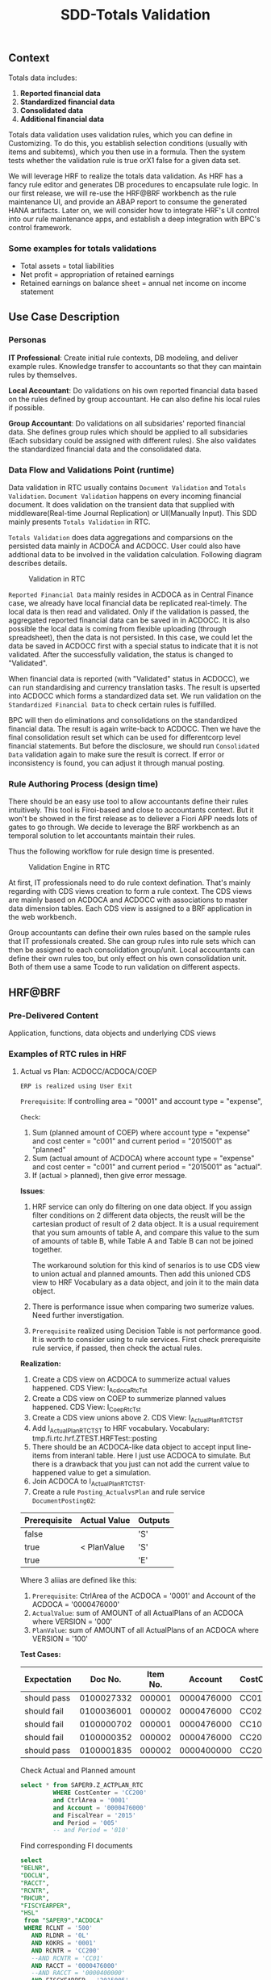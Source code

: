 #+PAGEID: 1828633219
#+VERSION: 3
#+STARTUP: align
#+OPTIONS: toc:1
#+TITLE: SDD-Totals Validation
** Context
Totals data includes: 
1. *Reported financial data*
2. *Standardized financial data*  
3. *Consolidated data*
4. *Additional financial data* 

Totals data validation uses validation rules, which you can define in Customizing. To do this, you establish selection conditions (usually with items and subitems), which you then use in a formula. Then the system tests whether the validation rule is true orX1 false for a given data set. 

We will leverage HRF to realize the totals data validation. As HRF has a fancy rule editor and generates DB procedures to encapsulate rule logic. In our first release, we will re-use the HRF@BRF workbench as the rule maintenance UI, and provide an ABAP report to consume the generated HANA artifacts. Later on, we will consider how to integrate HRF's UI control into our rule maintenance apps, and establish a deep integration with BPC's control framework. 

*** Some examples for totals validations
+ Total assets = total liabilities
+ Net profit = appropriation of retained earnings
+ Retained earnings on balance sheet = annual net income on income statement

 
** Use Case Description

*** Personas
*IT Professional*: Create initial rule contexts, DB modeling, and deliver example rules. Knowledge transfer to accountants so that they can maintain rules by themselves. 

*Local Accountant*: Do validations on his own reported financial data based on the rules defined by group accountant. He can also define his local rules if possible.

*Group Accountant*: Do validations on all subsidaries' reported financial data. She defines group rules which should be applied to all subsidaries (Each subsidary could be assigned with different rules). She also validates the standardized financial data and the consolidated data.

*** Data Flow and Validations Point (runtime)
Data validation in RTC usually contains =Document Validation= and =Totals Validation=. =Document Validation= happens on every incoming financial document. It does validation on the transient data that supplied with middleware(Real-time Journal Replication) or UI(Manually Input). This SDD mainly presents  =Totals Validation= in RTC. 

=Totals Validation= does data aggregations and comparsions on the persisted data mainly in ACDOCA and ACDOCC. User could also have addtional data to be involved in the validation calculation. Following diagram describes details.

#+CAPTION: Validation in RTC
[[../image/ValidationEngineContext.png]]  

=Reported Financial Data= mainly resides in ACDOCA as in Central Finance case, we already have local financial data be replicated real-timely. The local data is then read and validated. Only if the validation is passed, the aggregated reported financial data can be saved in in ACDOCC. It is also possible the local data is coming from flexible uploading (through spreadsheet), then the data is not persisted. In this case, we could let the data be saved in ACDOCC first with a special status to indicate that it is not validated. After the successfully validation, the status is changed to "Validated".

When financial data is reported (with "Validated" status in ACDOCC), we can run standardising and currency translation tasks. The result is upserted into ACDOCC which forms a standardized data set. We run validation on the =Standardized Financial Data= to check certain rules is fulfilled. 

BPC will then do eliminations and consolidations on the standardized financial data. The result is again write-back to ACDOCC. Then we have the final consolidation result set which can be used for differentcorp level financial statements. But before the disclosure, we should run =Consolidated Data= validation again to make sure the result is correct. If error or inconsistency is found, you can adjust it through manual posting.   
 
*** Rule Authoring Process (design time)
There should be an easy use tool to allow accountants define their rules intuitively. This tool is Firoi-based and close to accountants context. But it won't be showed in the first release as to deliever a Fiori APP needs lots of gates to go through. We decide to leverage the BRF workbench as an temporal solution to let accountants maintain their rules. 

Thus the following workflow for rule design time is presented. 
 
#+CAPTION: Validation Engine in RTC
[[../image/VE_RuleDefination.png]]  

At first, IT professionals need to do rule context defination. That's mainly regarding with CDS views creation to form a rule context. The CDS views are mainly based on ACDOCA and ACDOCC with associations to master data dimension tables. Each CDS view is assigned to a BRF application in the web workbench. 

Group accountants can define their own rules based on the sample rules that IT professionals created. She can group rules into rule sets which can then be assigned to each consolidation group/unit. Local accountants can define their own rules too, but only effect on his own consolidation unit. Both of them use a same Tcode to run validation on different aspects.  

** HRF@BRF
*** Pre-Delivered Content
Application, functions, data objects and underlying CDS views

*** Examples of RTC rules in HRF
**** Actual vs Plan: ACDOCC/ACDOCA/COEP
~ERP is realized using User Exit~

=Prerequisite=:
If controlling area = "0001" and account type = "expense", 

=Check=:
1. Sum (planned amount of COEP) where account type = "expense" and cost center = "c001" and current period = "2015001" as "planned"
2. Sum (actual amount of ACDOCA) where account type = "expense" and cost center = "c001" and current period = "2015001" as "actual".
3. If (actual > planned), then give error message.

*Issues*:

1. HRF service can only do filtering on one data object. If you assign filter conditions on 2 different data objects, the reuslt will be the cartesian product of result of 2 data object. It is a usual requirement that you sum amounts of table A, and compare this value to the sum of amounts of table B, while Table A and Table B can not be joined together. 

   The workaround solution for this kind of senarios is to use CDS view to union actual and planned amounts. Then add this unioned CDS view to HRF Vocabulary as a data object, and join it to the main data object. 

2. There is performance issue when comparing two sumerize values. Need further inverstigation.

3. ~Prerequisite~ realized using Decision Table is not performance good. It is worth to consider using to rule services. First check prerequisite rule service, if passed, then check the actual rules.

*Realization:*

1. Create a CDS view on ACDOCA to summerize actual values happened.
   CDS View: I_Acdoca_Rtc_Tst
2. Create a CDS view on COEP to summerize planned values happened.
   CDS View: I_Coep_Rtc_Tst
3. Create a CDS view unions above 2.
   CDS View: I_Actual_Plan_RTC_TST
4. Add I_Actual_Plan_RTC_TST to HRF vocabulary.
   Vocabulary: tmp.fi.rtc.hrf.ZTEST.HRFTest::posting
5. There should be an ACDOCA-like data object to accept input line-items from interanl table. Here I just use ACDOCA to simulate. But there is a drawback that you just can not add the current value to happened value to get a simulation.
6. Join ACDOCA to I_Actual_Plan_RTC_TST.
7. Create a rule ~Posting_ActualvsPlan~ and rule service ~DocumentPosting02~:

| Prerequisite | Actual Value | Outputs |
|--------------+--------------+---------|
| false        |              | 'S'     |
| true         | < PlanValue  | 'S'     |
| true         |              | 'E'     |

Where 3 aliias are defined like this:
1. ~Prerequisite~: CtrlArea of the ACDOCA = '0001' and Account of the ACDOCA = '0000476000'
2. ~ActualValue~: sum of AMOUNT of all ActualPlans of an ACDOCA where VERSION = '000'
3. ~PlanValue~: sum of AMOUNT of all ActualPlans of an ACDOCA where VERSION = '100'

*Test Cases:*
| Expectation |    Doc No. | Item No. |    Account | CostCenter | Period |            Actual |           Planned |
|-------------+------------+----------+------------+------------+--------+-------------------+-------------------|
| should pass | 0100027332 |   000001 | 0000476000 | CC01       |    010 |              -127 |               -13 |
| should fail | 0100036001 |   000002 | 0000476000 | CC02       |    004 |               132 |              NULL |
| should fail | 0100000702 |   000001 | 0000476000 | CC100      |    006 |               200 |               100 |
| should fail | 0100000352 |   000002 | 0000476000 | CC200      |    005 | 112,345,679,135.1 | 112,345,679,135.1 |
| should pass | 0100001835 |   000002 | 0000400000 | CC200      |    007 |            144.48 |             44.48 |

#+CAPTION: Check Actual and Planned amount 
#+BEGIN_SRC sql 
  select * from SAPER9.Z_ACTPLAN_RTC
           WHERE CostCenter = 'CC200'
           and CtrlArea = '0001'
           and Account = '0000476000'
           and FiscalYear = '2015'
           and Period = '005'
           -- and Period = '010'
#+END_SRC

#+CAPTION: Find corresponding FI documents 
#+BEGIN_SRC sql 
select 
"BELNR",
"DOCLN",
"RACCT",
"RCNTR",
"RHCUR",
"FISCYEARPER",
"HSL"
 from "SAPER9"."ACDOCA"
 WHERE RCLNT = '500'
   AND RLDNR = '0L'
   AND KOKRS = '0001'
   AND RCNTR = 'CC200'
   --AND RCNTR = 'CC01'
   AND RACCT = '0000476000'
   --AND RACCT = '0000400000'
   AND FISCYEARPER = '2015005'
#+END_SRC

#+CAPTION: Run HRF procedure in SQL console and get SQL Plan graph 
#+BEGIN_SRC sql
SELECT * FROM "SAP_HRF"."tmp.fi.rtc.hrf.service::DocumentPosting02.VIEW" 
('PLACEHOLDER' = ('$$DocNum$$', '0100027332'), 'PLACEHOLDER' = ('$$ItemNum$$', '000001'))
#+END_SRC

*** User exists (rules)
*** RTC and BRF integration
**** Design time
